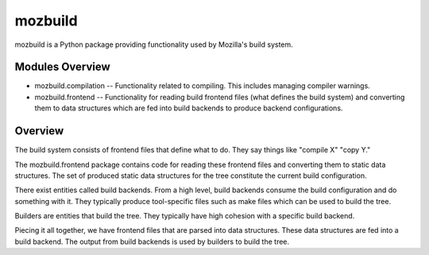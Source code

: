========
mozbuild
========

mozbuild is a Python package providing functionality used by Mozilla's
build system.

Modules Overview
================

* mozbuild.compilation -- Functionality related to compiling. This
  includes managing compiler warnings.
* mozbuild.frontend -- Functionality for reading build frontend files
  (what defines the build system) and converting them to data structures
  which are fed into build backends to produce backend configurations.

Overview
========

The build system consists of frontend files that define what to do. They
say things like "compile X" "copy Y."

The mozbuild.frontend package contains code for reading these frontend
files and converting them to static data structures. The set of produced
static data structures for the tree constitute the current build
configuration.

There exist entities called build backends. From a high level, build
backends consume the build configuration and do something with it. They
typically produce tool-specific files such as make files which can be used
to build the tree.

Builders are entities that build the tree. They typically have high
cohesion with a specific build backend.

Piecing it all together, we have frontend files that are parsed into data
structures. These data structures are fed into a build backend. The output
from build backends is used by builders to build the tree.

